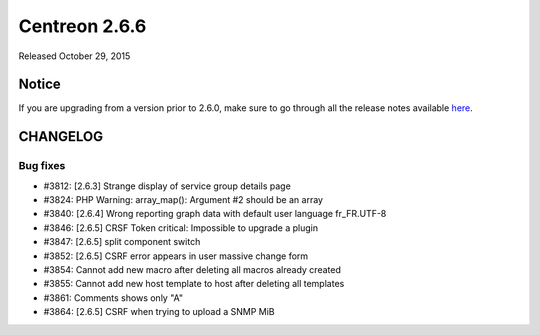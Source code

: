 ==============
Centreon 2.6.6
==============

Released October 29, 2015

******
Notice
******
If you are upgrading from a version prior to 2.6.0, make sure to go through all the release notes available
`here <http://documentation.centreon.com/docs/centreon/en/latest/release_notes/index.html>`_.


*********
CHANGELOG
*********

Bug fixes
=========

- #3812: [2.6.3] Strange display of service group details page
- #3824: PHP Warning: array_map(): Argument #2 should be an array
- #3840: [2.6.4] Wrong reporting graph data with default user language fr_FR.UTF-8
- #3846: [2.6.5] CRSF Token critical: Impossible to upgrade a plugin
- #3847: [2.6.5] split component switch
- #3852: [2.6.5] CSRF error appears in user massive change form
- #3854: Cannot add new macro after deleting all macros already created
- #3855: Cannot add new host template to host after deleting all templates
- #3861: Comments shows only "A"
- #3864: [2.6.5] CSRF when trying to upload a SNMP MiB
